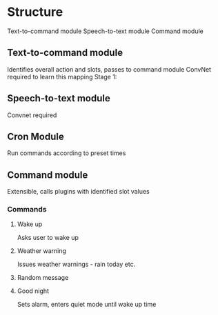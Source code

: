 * Structure
Text-to-command module
Speech-to-text module
Command module

** Text-to-command module
   Identifies overall action and slots, passes to command module
   ConvNet required to learn this mapping
   Stage 1:

** Speech-to-text module
   Convnet required

** Cron Module
   Run commands according to preset times


** Command module
   Extensible, calls plugins with identified slot values
*** Commands
**** Wake up
     Asks user to wake up
**** Weather warning
     Issues weather warnings - rain today etc.
**** Random message
**** Good night
     Sets alarm, enters quiet mode until wake up time
